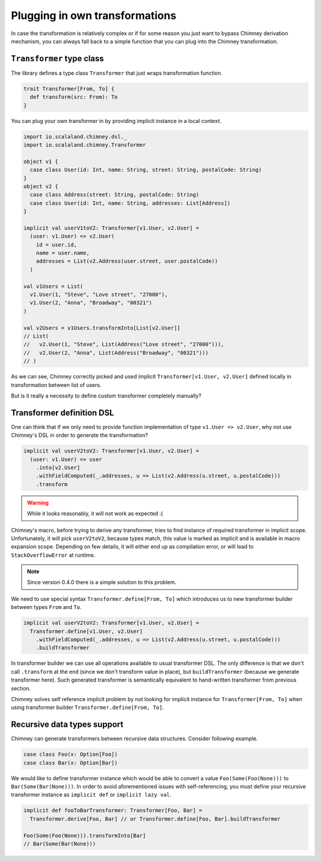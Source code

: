 Plugging in own transformations
===============================

In case the transformation is relatively complex or if for
some reason you just want to bypass Chimney derivation mechanism,
you can always fall back to a simple function that you can plug
into the Chimney transformation.


.. _transformer-typeclass:

``Transformer`` type class
--------------------------

The library defines a type class ``Transformer`` that just
wraps transformation function.

.. code-block:: scala

  trait Transformer[From, To] {
    def transform(src: From): To
  }


You can plug your own transformer in by providing implicit
instance in a local context.

.. code-block:: scala

  import io.scalaland.chimney.dsl._
  import io.scalaland.chimney.Transformer

  object v1 {
    case class User(id: Int, name: String, street: String, postalCode: String)
  }
  object v2 {
    case class Address(street: String, postalCode: String)
    case class User(id: Int, name: String, addresses: List[Address])
  }

  implicit val userV1toV2: Transformer[v1.User, v2.User] =
    (user: v1.User) => v2.User(
      id = user.id,
      name = user.name,
      addresses = List(v2.Address(user.street, user.postalCode))
    )

  val v1Users = List(
    v1.User(1, "Steve", "Love street", "27000"),
    v1.User(2, "Anna", "Broadway", "00321")
  )

  val v2Users = v1Users.transformInto[List[v2.User]]
  // List(
  //   v2.User(1, "Steve", List(Address("Love street", "27000"))),
  //   v2.User(2, "Anna", List(Address("Broadway", "00321")))
  // )

As we can see, Chimney correctly picked and used implicit
``Transformer[v1.User, v2.User]`` defined locally in transformation
between list of users.

But is it really a necessity to define custom transformer
completely manually?


.. _transformer-definition-dsl:

Transformer definition DSL
--------------------------

One can think that if we only need to provide function implementation
of type ``v1.User => v2.User``, why not use Chimney's DSL in order
to generate the transformation?

.. code-block:: scala

  implicit val userV2toV2: Transformer[v1.User, v2.User] =
    (user: v1.User) => user
      .into[v2.User]
      .withFieldComputed(_.addresses, u => List(v2.Address(u.street, u.postalCode)))
      .transform

.. warning:: While it looks reasonably, it will not work as expected :(

Chimney's macro, before trying to derive any transformer, tries to
find instance of required transformer in implicit scope. Unfortunately,
it will pick ``userV2toV2``, because types match, this value is
marked as implicit and is available in macro expansion scope. Depending
on few details, it will either end up as compilation error, or
will lead to ``StackOverflowError`` at runtime.

.. note:: Since version 0.4.0 there is a simple solution to this problem.

We need to use special syntax ``Transformer.define[From, To]``
which introduces us to new transformer builder between types
``From`` and ``To``.

.. code-block:: scala

  implicit val userV2toV2: Transformer[v1.User, v2.User] =
    Transformer.define[v1.User, v2.User]
      .withFieldComputed(_.addresses, u => List(v2.Address(u.street, u.postalCode)))
      .buildTransformer

In transformer builder we can use all operations available
to usual transformer DSL. The only difference is that we don't
call ``.transform`` at the end (since we don't transform value
in place), but ``buildTransformer`` (because we generate
transformer here). Such generated transformer is semantically
equivalent to hand-written transformer from previous section.

Chimney solves self reference implicit problem by not looking
for implicit instance for ``Transformer[From, To]`` when
using transformer builder  ``Transformer.define[From, To]``.

Recursive data types support
----------------------------

Chimney can generate transformers between recursive data structures.
Consider following example.

.. code-block:: scala

  case class Foo(x: Option[Foo])
  case class Bar(x: Option[Bar])


We would like to define transformer instance which would be able
to convert a value ``Foo(Some(Foo(None)))`` to ``Bar(Some(Bar(None)))``.
In order to avoid aforementioned issues with self-referencing, you
must define your recursive transformer instance as ``implicit def``
or ``implicit lazy val``.

.. code-block:: scala

  implicit def fooToBarTransformer: Transformer[Foo, Bar] =
    Transformer.derive[Foo, Bar] // or Transformer.define[Foo, Bar].buildTransformer

  Foo(Some(Foo(None))).transformInto[Bar]
  // Bar(Some(Bar(None)))

